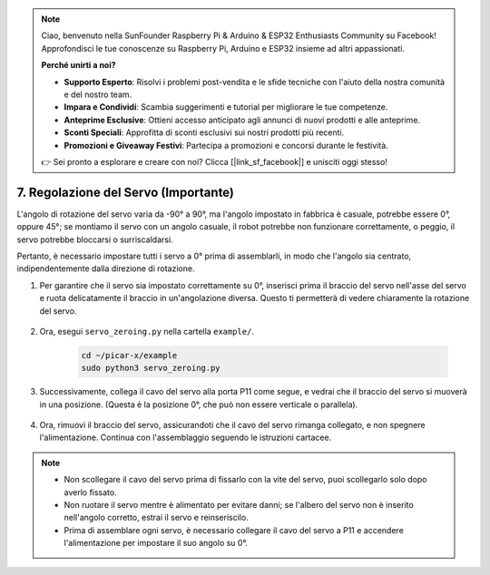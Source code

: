 .. note::

    Ciao, benvenuto nella SunFounder Raspberry Pi & Arduino & ESP32 Enthusiasts Community su Facebook! Approfondisci le tue conoscenze su Raspberry Pi, Arduino e ESP32 insieme ad altri appassionati.

    **Perché unirti a noi?**

    - **Supporto Esperto**: Risolvi i problemi post-vendita e le sfide tecniche con l'aiuto della nostra comunità e del nostro team.
    - **Impara e Condividi**: Scambia suggerimenti e tutorial per migliorare le tue competenze.
    - **Anteprime Esclusive**: Ottieni accesso anticipato agli annunci di nuovi prodotti e alle anteprime.
    - **Sconti Speciali**: Approfitta di sconti esclusivi sui nostri prodotti più recenti.
    - **Promozioni e Giveaway Festivi**: Partecipa a promozioni e concorsi durante le festività.

    👉 Sei pronto a esplorare e creare con noi? Clicca [|link_sf_facebook|] e unisciti oggi stesso!

7. Regolazione del Servo (Importante)
=========================================

L'angolo di rotazione del servo varia da -90° a 90°, ma l'angolo impostato in fabbrica è casuale, potrebbe essere 0°, oppure 45°; se montiamo il servo con un angolo casuale, il robot potrebbe non funzionare correttamente, o peggio, il servo potrebbe bloccarsi o surriscaldarsi.

Pertanto, è necessario impostare tutti i servo a 0° prima di assemblarli, in modo che l'angolo sia centrato, indipendentemente dalla direzione di rotazione.

#. Per garantire che il servo sia impostato correttamente su 0°, inserisci prima il braccio del servo nell'asse del servo e ruota delicatamente il braccio in un'angolazione diversa. Questo ti permetterà di vedere chiaramente la rotazione del servo.

    .. image:: img/servo_arm.png

#. Ora, esegui ``servo_zeroing.py`` nella cartella ``example/``.

    .. raw:: html

        <run></run>

    .. code-block::

        cd ~/picar-x/example
        sudo python3 servo_zeroing.py

#. Successivamente, collega il cavo del servo alla porta P11 come segue, e vedrai che il braccio del servo si muoverà in una posizione. (Questa è la posizione 0°, che può non essere verticale o parallela).

    .. image:: img/Z_P11.JPG

#. Ora, rimuovi il braccio del servo, assicurandoti che il cavo del servo rimanga collegato, e non spegnere l'alimentazione. Continua con l'assemblaggio seguendo le istruzioni cartacee.

.. note::

    * Non scollegare il cavo del servo prima di fissarlo con la vite del servo, puoi scollegarlo solo dopo averlo fissato.
    * Non ruotare il servo mentre è alimentato per evitare danni; se l'albero del servo non è inserito nell'angolo corretto, estrai il servo e reinseriscilo.
    * Prima di assemblare ogni servo, è necessario collegare il cavo del servo a P11 e accendere l'alimentazione per impostare il suo angolo su 0°.
